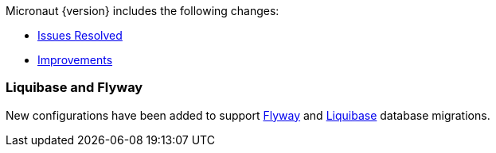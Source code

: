 Micronaut {version} includes the following changes:

* https://github.com/micronaut-projects/micronaut-core/issues?q=is%3Aissue+milestone%3A1.0.3+is%3Aclosed+label%3A%22type%3A+bug%22[Issues Resolved]
* https://github.com/micronaut-projects/micronaut-core/issues?utf8=✓&q=is%3Aissue+milestone%3A1.0.3+is%3Aclosed+label%3A%22type%3A+improvement%22+[Improvements]
//* https://github.com/micronaut-projects/micronaut-core/issues?utf8=✓&q=is%3Aissue+milestone%3A1.0.3+is%3Aclosed+label%3A%22type%3A+enhancement%22+[Enhancements]

=== Liquibase and Flyway

New configurations have been added to support https://micronaut-projects.github.io/micronaut-configuration-flyway/latest/guide/index.html[Flyway] and https://micronaut-projects.github.io/micronaut-configuration-liquibase/latest/guide/index.html[Liquibase] database migrations.

